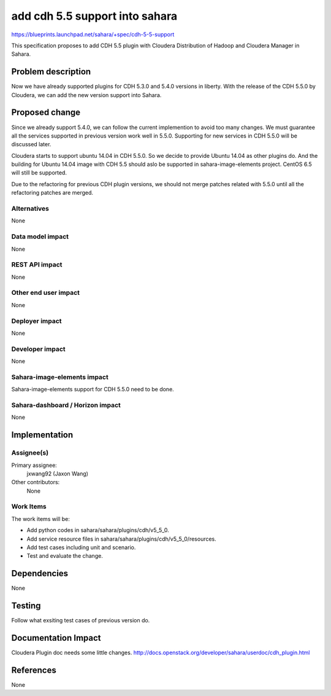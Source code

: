 ..
 This work is licensed under a Creative Commons Attribution 3.0 Unported
 License.

 http://creativecommons.org/licenses/by/3.0/legalcode

===============================
add cdh 5.5 support into sahara
===============================

https://blueprints.launchpad.net/sahara/+spec/cdh-5-5-support

This specification proposes to add CDH 5.5 plugin with Cloudera Distribution
of Hadoop and Cloudera Manager in Sahara.

Problem description
===================

Now we have already supported plugins for CDH 5.3.0 and 5.4.0 versions
in liberty. With the release of the CDH 5.5.0 by Cloudera, we can add the new
version support into Sahara.

Proposed change
===============

Since we already support 5.4.0, we can follow the current implemention to
avoid too many changes. We must guarantee all the services supported in
previous version work well in 5.5.0. Supporting for new services in CDH 5.5.0
will be discussed later.

Cloudera starts to support ubuntu 14.04 in CDH 5.5.0. So we decide to provide
Ubuntu 14.04 as other plugins do. And the building for Ubuntu 14.04 image with
CDH 5.5 should aslo be supported in sahara-image-elements project. CentOS 6.5
will still be supported.

Due to the refactoring for previous CDH plugin versions, we should not merge
patches related with 5.5.0 until all the refactoring patches are merged.

Alternatives
------------

None

Data model impact
-----------------

None

REST API impact
---------------

None

Other end user impact
---------------------

None

Deployer impact
---------------

None

Developer impact
----------------

None

Sahara-image-elements impact
----------------------------

Sahara-image-elements support for CDH 5.5.0 need to be done.

Sahara-dashboard / Horizon impact
---------------------------------

None

Implementation
==============

Assignee(s)
-----------

Primary assignee:
  jxwang92 (Jaxon Wang)

Other contributors:
  None

Work Items
----------

The work items will be:

* Add python codes in sahara/sahara/plugins/cdh/v5_5_0.
* Add service resource files in sahara/sahara/plugins/cdh/v5_5_0/resources.
* Add test cases including unit and scenario.
* Test and evaluate the change.

Dependencies
============

None

Testing
=======

Follow what exsiting test cases of previous version do.

Documentation Impact
====================

Cloudera Plugin doc needs some little changes.
http://docs.openstack.org/developer/sahara/userdoc/cdh_plugin.html

References
==========

None
